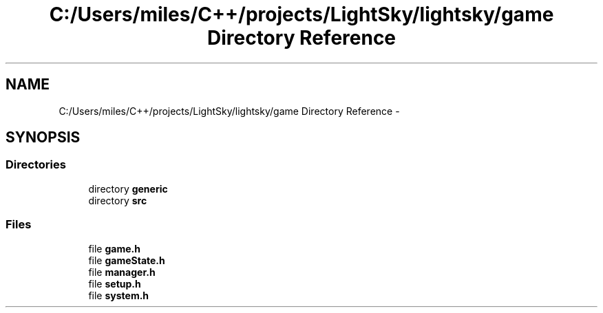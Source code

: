 .TH "C:/Users/miles/C++/projects/LightSky/lightsky/game Directory Reference" 3 "Sun Oct 26 2014" "Version Pre-Alpha" "LightSky" \" -*- nroff -*-
.ad l
.nh
.SH NAME
C:/Users/miles/C++/projects/LightSky/lightsky/game Directory Reference \- 
.SH SYNOPSIS
.br
.PP
.SS "Directories"

.in +1c
.ti -1c
.RI "directory \fBgeneric\fP"
.br
.ti -1c
.RI "directory \fBsrc\fP"
.br
.in -1c
.SS "Files"

.in +1c
.ti -1c
.RI "file \fBgame\&.h\fP"
.br
.ti -1c
.RI "file \fBgameState\&.h\fP"
.br
.ti -1c
.RI "file \fBmanager\&.h\fP"
.br
.ti -1c
.RI "file \fBsetup\&.h\fP"
.br
.ti -1c
.RI "file \fBsystem\&.h\fP"
.br
.in -1c

